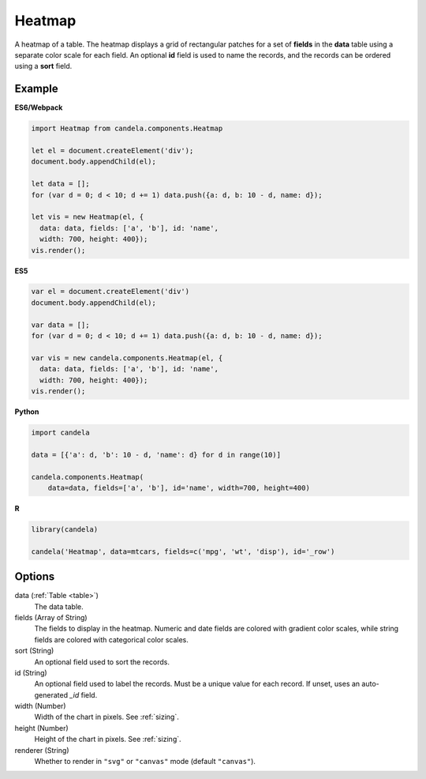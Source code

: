 ===============
    Heatmap
===============

A heatmap of a table. The heatmap displays a grid of rectangular patches for
a set of **fields** in the **data** table using a separate color scale
for each field. An optional **id** field is used to name the records,
and the records can be ordered using a **sort** field.

Example
=======

.. raw:: html

    <div id="heatmap-example"></div>
    <script type="text/javascript" >
        var el = document.getElementById('heatmap-example');

        var data = [];
        for (var d = 0; d < 10; d += 1) data.push({a: d, b: 10 - d, name: d});

        var vis = new candela.components.Heatmap(el, {
          data: data, fields: ['a', 'b'], id: 'name',
          width: 700, height: 400});
        vis.render();
    </script>

**ES6/Webpack**

.. code-block:: js

    import Heatmap from candela.components.Heatmap

    let el = document.createElement('div');
    document.body.appendChild(el);

    let data = [];
    for (var d = 0; d < 10; d += 1) data.push({a: d, b: 10 - d, name: d});

    let vis = new Heatmap(el, {
      data: data, fields: ['a', 'b'], id: 'name',
      width: 700, height: 400});
    vis.render();

**ES5**

.. code-block:: js

    var el = document.createElement('div')
    document.body.appendChild(el);

    var data = [];
    for (var d = 0; d < 10; d += 1) data.push({a: d, b: 10 - d, name: d});

    var vis = new candela.components.Heatmap(el, {
      data: data, fields: ['a', 'b'], id: 'name',
      width: 700, height: 400});
    vis.render();

**Python**

.. code-block:: python

    import candela

    data = [{'a': d, 'b': 10 - d, 'name': d} for d in range(10)]

    candela.components.Heatmap(
        data=data, fields=['a', 'b'], id='name', width=700, height=400)

**R**

.. code-block:: r

    library(candela)

    candela('Heatmap', data=mtcars, fields=c('mpg', 'wt', 'disp'), id='_row')

Options
=======

data (:ref:`Table <table>`)
    The data table.

fields (Array of String)
    The fields to display in the heatmap. Numeric and date fields are colored
    with gradient color scales, while string fields are colored with categorical
    color scales.

sort (String)
    An optional field used to sort the records.

id (String)
    An optional field used to label the records. Must be a unique value for each
    record. If unset, uses an auto-generated `_id` field.

width (Number)
    Width of the chart in pixels. See :ref:`sizing`.

height (Number)
    Height of the chart in pixels. See :ref:`sizing`.

renderer (String)
    Whether to render in ``"svg"`` or ``"canvas"`` mode (default ``"canvas"``).
